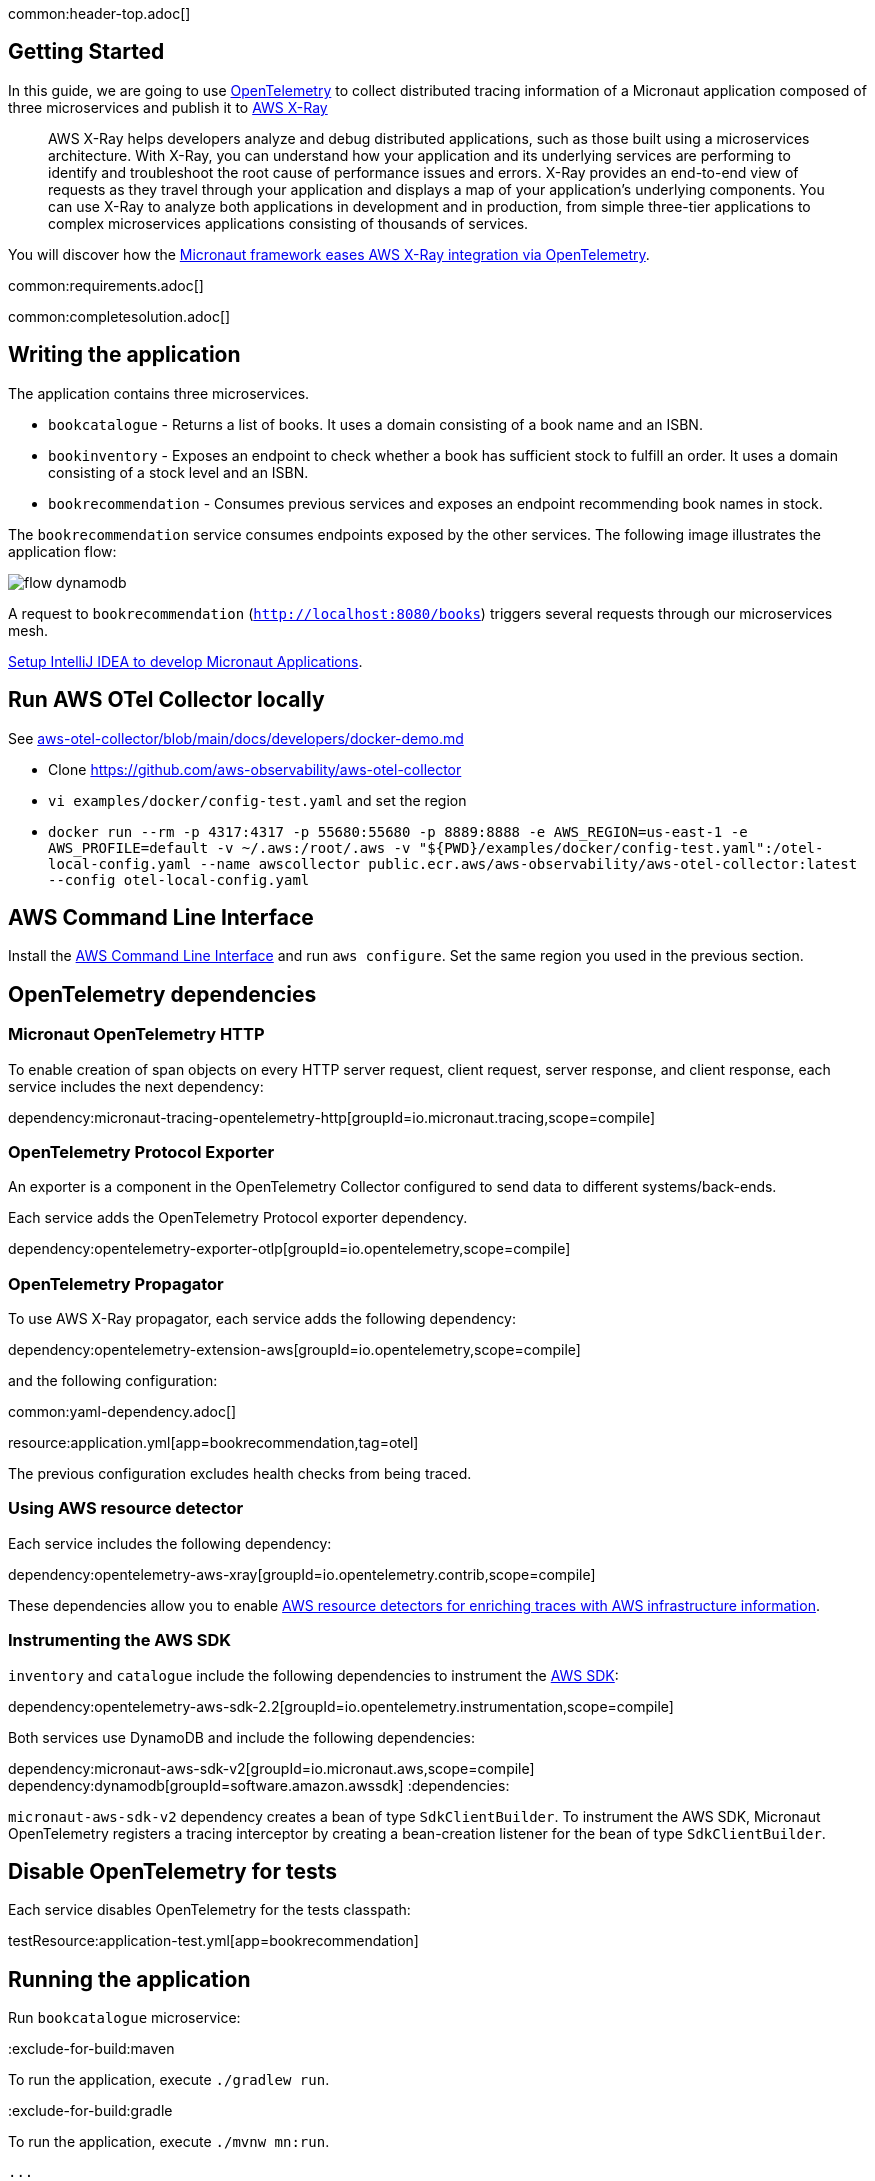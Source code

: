 common:header-top.adoc[]

== Getting Started

In this guide, we are going to use https://opentelemetry.io[OpenTelemetry] to collect distributed
tracing information of a Micronaut application composed of three microservices and publish it to https://aws.amazon.com/xray/[AWS X-Ray]

____
AWS X-Ray helps developers analyze and debug distributed applications, such as those built using a microservices architecture. With X-Ray, you can understand how your application and its underlying services are performing to identify and troubleshoot the root cause of performance issues and errors. X-Ray provides an end-to-end view of requests as they travel through your application and displays a map of your application’s underlying components. You can use X-Ray to analyze both applications in development and in production, from simple three-tier applications to complex microservices applications consisting of thousands of services.
____

You will discover how the https://micronaut-projects.github.io/micronaut-tracing/latest/guide/[Micronaut framework eases AWS X-Ray integration via OpenTelemetry].

common:requirements.adoc[]

common:completesolution.adoc[]

== Writing the application

The application contains three microservices.

* `bookcatalogue` - Returns a list of books. It uses a domain consisting of a book name and an ISBN.

* `bookinventory` - Exposes an endpoint to check whether a book has sufficient stock to fulfill an order. It uses a domain consisting of a stock level and an ISBN.

* `bookrecommendation` - Consumes previous services and exposes an endpoint recommending book names in stock.

The `bookrecommendation` service consumes endpoints exposed by the other services. The following image illustrates the application flow:

image::flow-dynamodb.svg[]

A request to `bookrecommendation` (`http://localhost:8080/books[http://localhost:8080/books^]`) triggers several requests through our microservices mesh.

https://guides.micronaut.io/latest/micronaut-intellij-idea-ide-setup.html[Setup IntelliJ IDEA to develop Micronaut Applications].

== Run AWS OTel Collector locally

See https://github.com/aws-observability/aws-otel-collector/blob/main/docs/developers/docker-demo.md[aws-otel-collector/blob/main/docs/developers/docker-demo.md]

* Clone https://github.com/aws-observability/aws-otel-collector
* `vi examples/docker/config-test.yaml` and set the region
* `docker run --rm -p 4317:4317 -p 55680:55680 -p 8889:8888 -e AWS_REGION=us-east-1 -e AWS_PROFILE=default -v ~/.aws:/root/.aws -v "${PWD}/examples/docker/config-test.yaml":/otel-local-config.yaml --name awscollector public.ecr.aws/aws-observability/aws-otel-collector:latest --config otel-local-config.yaml`

== AWS Command Line Interface

Install the https://aws.amazon.com/cli/[AWS Command Line Interface] and run `aws configure`.
Set the same region you used in the previous section.

== OpenTelemetry dependencies

=== Micronaut OpenTelemetry HTTP

To enable creation of span objects on every HTTP server request, client request, server response, and client response,
each service includes the next dependency:

dependency:micronaut-tracing-opentelemetry-http[groupId=io.micronaut.tracing,scope=compile]

=== OpenTelemetry Protocol Exporter

An exporter is a component in the OpenTelemetry Collector configured to send data to different systems/back-ends.

Each service adds the OpenTelemetry Protocol exporter dependency.

dependency:opentelemetry-exporter-otlp[groupId=io.opentelemetry,scope=compile]

=== OpenTelemetry Propagator

To use AWS X-Ray propagator, each service adds the following dependency:

dependency:opentelemetry-extension-aws[groupId=io.opentelemetry,scope=compile]

and the following configuration:

common:yaml-dependency.adoc[]

resource:application.yml[app=bookrecommendation,tag=otel]

The previous configuration excludes health checks from being traced.

===  Using AWS resource detector

Each service includes the following dependency:

dependency:opentelemetry-aws-xray[groupId=io.opentelemetry.contrib,scope=compile]

These dependencies allow you to enable https://aws-otel.github.io/docs/getting-started/java-sdk/trace-manual-instr#using-the-aws-resource-detectors[AWS resource detectors for enriching traces
 with AWS infrastructure information].

=== Instrumenting the AWS SDK

`inventory` and `catalogue` include the following dependencies to instrument the https://aws-otel.github.io/docs/getting-started/java-sdk/trace-manual-instr#instrumenting-the-aws-sdk[AWS SDK]:

dependency:opentelemetry-aws-sdk-2.2[groupId=io.opentelemetry.instrumentation,scope=compile]

Both services use DynamoDB and include the following dependencies:

:dependencies:
dependency:micronaut-aws-sdk-v2[groupId=io.micronaut.aws,scope=compile]
dependency:dynamodb[groupId=software.amazon.awssdk]
:dependencies:

`micronaut-aws-sdk-v2` dependency creates a bean of type `SdkClientBuilder`. To instrument the AWS SDK,
Micronaut OpenTelemetry registers a tracing interceptor by creating a bean-creation listener for the bean of type `SdkClientBuilder`.

== Disable OpenTelemetry for tests

Each service disables OpenTelemetry for the tests classpath:

testResource:application-test.yml[app=bookrecommendation]

== Running the application

Run `bookcatalogue` microservice:

:exclude-for-build:maven

To run the application, execute `./gradlew run`.

:exclude-for-build:

:exclude-for-build:gradle

To run the application, execute `./mvnw mn:run`.

:exclude-for-build:

[source,bash]
----
...
14:28:34.034 [main] INFO  io.micronaut.runtime.Micronaut - Startup completed in 499ms. Server Running: http://localhost:8081
----

Run `bookinventory` microservice:

:exclude-for-build:maven

To run the application, execute `./gradlew run`.

:exclude-for-build:

:exclude-for-build:gradle

To run the application, execute `./mvnw mn:run`.

:exclude-for-build:

[source,bash]
----
...
14:31:13.104 [main] INFO  io.micronaut.runtime.Micronaut - Startup completed in 506ms. Server Running: http://localhost:8082
----

Run `bookrecommendation` microservice:

:exclude-for-build:maven

To run the application, execute `./gradlew run`.

:exclude-for-build:

:exclude-for-build:gradle

To run the application, execute `./mvnw mn:run`.

:exclude-for-build:

[source,bash]
----
...
14:31:57.389 [main] INFO  io.micronaut.runtime.Micronaut - Startup completed in 523ms. Server Running: http://localhost:8080
----

You can run a cURL command to test the whole application:

[source, bash]
----
$ curl http://localhost:8080/books
[{"name":"Building Microservices"}
----

You can then navigate to AWS Console and access the X-Ray UI.

The previous request generates such a trace:

image::xraytrace-map.png[]
image::xraytrace.png[]

In the previous image, you can see that:

- Whenever a Micronaut HTTP client executes a new network request, it creates a new subsegment.
- Whenever a Micronaut server receives a request, it creates a new segment.

Moreover, you can see the requests to `bookinventory` are made in parallel.

== Next steps

As you have seen in this guide, you get distributed tracing up and running fast with the Micronaut framework without any annotations.

The Micronaut framework includes several annotations to give you more flexibility.

Make sure to read the documentation about https://micronaut-projects.github.io/micronaut-aws/latest/guide/index.html#xray[Micronaut X-Ray] integration.

common:helpWithMicronaut.adoc[]
